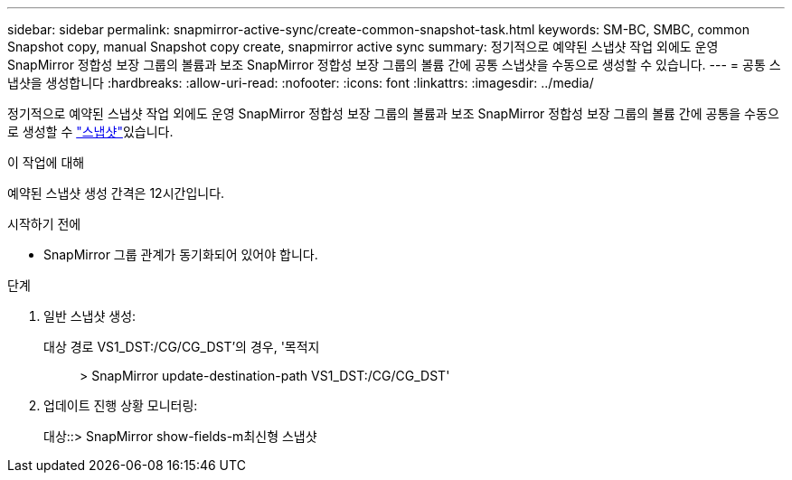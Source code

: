 ---
sidebar: sidebar 
permalink: snapmirror-active-sync/create-common-snapshot-task.html 
keywords: SM-BC, SMBC, common Snapshot copy, manual Snapshot copy create, snapmirror active sync 
summary: 정기적으로 예약된 스냅샷 작업 외에도 운영 SnapMirror 정합성 보장 그룹의 볼륨과 보조 SnapMirror 정합성 보장 그룹의 볼륨 간에 공통 스냅샷을 수동으로 생성할 수 있습니다. 
---
= 공통 스냅샷을 생성합니다
:hardbreaks:
:allow-uri-read: 
:nofooter: 
:icons: font
:linkattrs: 
:imagesdir: ../media/


[role="lead"]
정기적으로 예약된 스냅샷 작업 외에도 운영 SnapMirror 정합성 보장 그룹의 볼륨과 보조 SnapMirror 정합성 보장 그룹의 볼륨 간에 공통을 수동으로 생성할 수 link:../concepts/snapshot-copies-concept.html["스냅샷"]있습니다.

.이 작업에 대해
예약된 스냅샷 생성 간격은 12시간입니다.

.시작하기 전에
* SnapMirror 그룹 관계가 동기화되어 있어야 합니다.


.단계
. 일반 스냅샷 생성:
+
대상 경로 VS1_DST:/CG/CG_DST'의 경우, '목적지:: > SnapMirror update-destination-path VS1_DST:/CG/CG_DST'

. 업데이트 진행 상황 모니터링:
+
대상::> SnapMirror show-fields-m최신형 스냅샷


